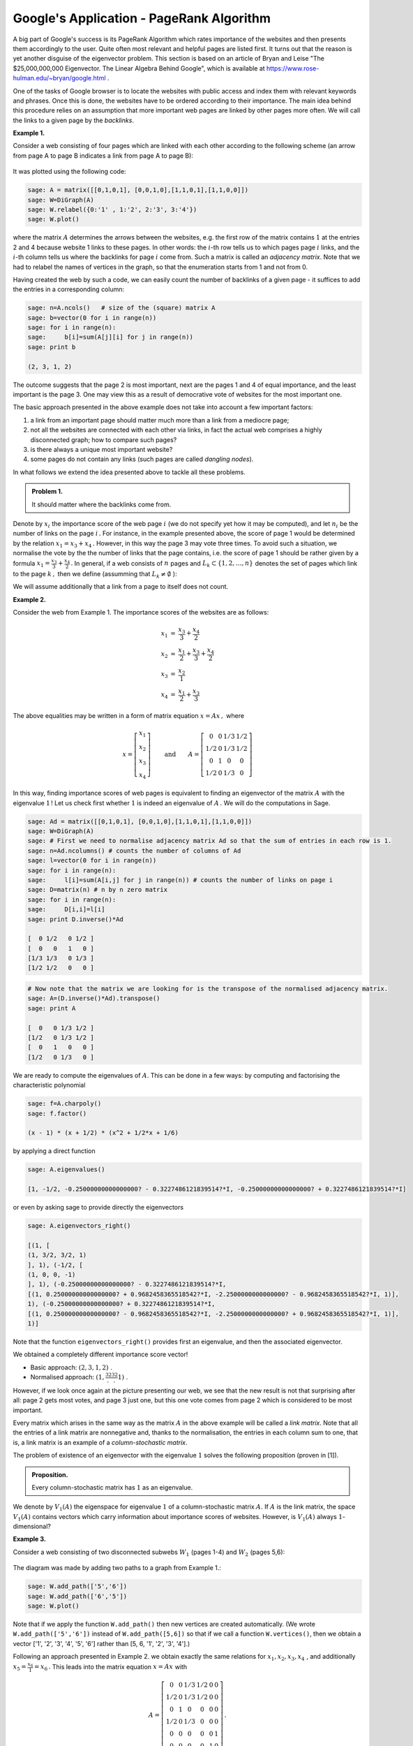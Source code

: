Google's Application - PageRank Algorithm
-----------------------------------------

A big part of Google's success is its PageRank Algorithm which rates importance of the websites and then presents them accordingly to the user. Quite often most relevant and helpful pages are listed first. It turns out that the reason is yet another disguise of the eigenvector problem. This section is based on an article of Bryan and Leise "The \$25,000,000,000 Eigenvector. The Linear Algebra Behind Google", which is available at https://www.rose-hulman.edu/~bryan/google.html .

One of the tasks of Google browser is to locate the websites with public access and index them with relevant keywords and phrases. Once this is done, the websites have to be ordered according to their importance. The main idea behind this procedure relies on an assumption that more important web pages are linked by other pages more often. We will call the links to a given page by the *backlinks*.

**Example 1.**

Consider a web consisting of four pages which are linked with each other according to the following scheme (an arrow from page A to page B indicates a link from page A to page B):

.. figure:: figures/PR1.png
   :scale: 70 %
   :align: center

It was plotted using the following code:

.. code-block:: python

    sage: A = matrix([[0,1,0,1], [0,0,1,0],[1,1,0,1],[1,1,0,0]])
    sage: W=DiGraph(A)
    sage: W.relabel({0:'1' , 1:'2', 2:'3', 3:'4'})
    sage: W.plot()
    
where the matrix :math:`A` determines the arrows between the websites, e.g. the first row of the matrix contains :math:`1` at the entries 2 and 4 because website 1 links to these pages. In other words: the :math:`i`-th row tells us to which pages page :math:`i` links, and the :math:`i`-th column tells us where the backlinks for page :math:`i` come from. Such a matrix is called an *adjacency matrix*. Note that we had to relabel the names of vertices in the graph, so that the enumeration starts from 1 and not from 0.

Having created the web by such a code, we can easily count the number of backlinks of a given page - it suffices to add the entries in a corresponding column:

.. code-block:: python

    sage: n=A.ncols()   # size of the (square) matrix A
    sage: b=vector(0 for i in range(n))   
    sage: for i in range(n):
    sage:     b[i]=sum(A[j][i] for j in range(n))
    sage: print b 
    
    (2, 3, 1, 2)
    
The outcome suggests that the page 2 is most important, next are the pages 1 and 4 of equal importance, and the least important is the page 3. One may view this as a result of democrative vote of websites for the most important one.

The basic approach presented in the above example does not take into account a few important factors:

1. a link from an important page should matter much more than a link from a mediocre page;

2. not all the websites are connected with each other via links, in fact the actual web comprises a highly disconnected graph; how to compare such pages?

3. is there always a unique most important website?

4. some pages do not contain any links (such pages are called *dangling nodes*).

In what follows we extend the idea presented above to tackle all these problems.

.. admonition:: Problem 1.

   It should matter where the backlinks come from.

Denote by :math:`\ x_i\ ` the importance score of the web page :math:`\ i\ ` (we do not specify yet how it may be computed), and let :math:`\ n_i\ ` be the number of links on the page :math:`\ i\,.` For instance, in the example presented above, the score of page 1 would be determined by the relation :math:`\ x_1=x_3+x_4\,.` However, in this way the page 3 may vote three times. To avoid such a situation, we normalise the vote by the the number of links that the page contains, i.e. the score of page 1 should be rather given by a formula :math:`\ x_1=\frac{x_3}{3} +\frac{x_4}{2}\,.` In general, if a web consists of :math:`\ n\ ` pages and :math:`\ L_k\subset\{ 1,2,\ldots ,n\}\ ` denotes the set of pages which link to the page :math:`\ k\,,\ ` then we define (assumming that :math:`\ L_k\neq\emptyset` ):

.. math::
    :label: basic_formula

    x_k=\sum_{j\in L_k} \frac{x_j}{n_j}
        
We will assume additionally that a link from a page to itself does not count.

**Example 2.**

Consider the web from Example 1. The importance scores of the websites are as follows:

.. math:: 

    \begin{eqnarray*}
    x_1 & = & \frac{x_3}{3} +\frac{x_4}{2}\\
    x_2 & = & \frac{x_1}{2} + \frac{x_3}{3} +\frac{x_4}{2}\\
    x_3 & = & \frac{x_2}{1}\\
    x_4 & = & \frac{x_1}{2} + \frac{x_3}{3}
    \end{eqnarray*}

The above equalities may be written in a form of matrix equation :math:`\ x=Ax\,,\ ` where 

.. math:: 

    x = 
    \left[\begin{array}{c} 
    x_{1} \\ x_{2} \\ x_3 \\ x_4
    \end{array}\right]
    \qquad\text{and}\qquad 
    A=\left[\begin{matrix}
    0 & 0 & 1/3 & 1/2\\
    1/2 & 0 & 1/3 & 1/2\\
    0 & 1 & 0 & 0\\
    1/2 & 0 & 1/3 & 0
    \end{matrix}\right]
    
In this way, finding importance scores of web pages is equivalent to finding an eigenvector of the matrix :math:`\ A\ ` with the eigenvalue :math:`1\,`! Let us check first whether :math:`1` is indeed an eigenvalue of :math:`\ A\,.\ ` We will do the computations in Sage.

.. code-block:: python

    sage: Ad = matrix([[0,1,0,1], [0,0,1,0],[1,1,0,1],[1,1,0,0]])
    sage: W=DiGraph(A)
    sage: # First we need to normalise adjacency matrix Ad so that the sum of entries in each row is 1.
    sage: n=Ad.ncolumns() # counts the number of columns of Ad
    sage: l=vector(0 for i in range(n)) 
    sage: for i in range(n):
    sage:     l[i]=sum(A[i,j] for j in range(n)) # counts the number of links on page i
    sage: D=matrix(n) # n by n zero matrix
    sage: for i in range(n):
    sage:     D[i,i]=l[i]
    sage: print D.inverse()*Ad
   
    [  0 1/2   0 1/2 ]
    [  0   0   1   0 ]
    [1/3 1/3   0 1/3 ]
    [1/2 1/2   0   0 ]
    
.. code-block:: python

   # Now note that the matrix we are looking for is the transpose of the normalised adjacency matrix.
   sage: A=(D.inverse()*Ad).transpose()
   sage: print A
   
   [  0   0 1/3 1/2 ]
   [1/2   0 1/3 1/2 ]
   [  0   1   0   0 ]
   [1/2   0 1/3   0 ]
     
We are ready to compute the eigenvalues of :math:`A`. This can be done in a few ways: by computing and factorising the characteristic polynomial

.. code-block:: python

   sage: f=A.charpoly()
   sage: f.factor()
   
   (x - 1) * (x + 1/2) * (x^2 + 1/2*x + 1/6)
   
by applying a direct function 

.. code-block:: python

   sage: A.eigenvalues()
   
   [1, -1/2, -0.25000000000000000? - 0.3227486121839514?*I, -0.25000000000000000? + 0.3227486121839514?*I]
   
or even by asking sage to provide directly the eigenvectors

.. code-block:: python

   sage: A.eigenvectors_right()
   
   [(1, [
   (1, 3/2, 3/2, 1)
   ], 1), (-1/2, [
   (1, 0, 0, -1)
   ], 1), (-0.25000000000000000? - 0.3227486121839514?*I,
   [(1, 0.25000000000000000? + 0.9682458365518542?*I, -2.2500000000000000? - 0.9682458365518542?*I, 1)],
   1), (-0.25000000000000000? + 0.3227486121839514?*I,
   [(1, 0.25000000000000000? - 0.9682458365518542?*I, -2.2500000000000000? + 0.9682458365518542?*I, 1)],
   1)]

Note that the function ``eigenvectors_right()`` provides first an eigenvalue, and then the associated eigenvector.

We obtained a completely different importance score vector!

* Basic approach: :math:`\ (2, 3, 1, 2)\ `.
* Normalised approach: :math:`\ (1, \frac32, \frac32, 1)\ `.    

However, if we look once again at the picture presenting our web, we see that the new result is not that surprising after all: page 2 gets most votes, and page 3 just one, but this one vote comes from page 2 which is considered to be most important.

Every matrix which arises in the same way as the matrix :math:`A` in the above example will be called a *link matrix*. Note that all the entries of a link matrix are nonnegative and, thanks to the normalisation, the entries in each column sum to one, that is, a link matrix is an example of a *column-stochastic matrix*. 

The problem of existence of an eigenvector with the eigenvalue :math:`1` solves the following proposition (proven in [1]).

.. admonition:: Proposition.

    Every column-stochastic matrix has :math:`1` as an eigenvalue.
    
We denote by :math:`\ V_1(A)\ ` the eigenspace for eigenvalue :math:`1` of a column-stochastic
matrix :math:`A.` If :math:`A` is the link matrix, the space :math:`\ V_1(A)\ ` contains vectors which carry information about importance scores of websites. However, is :math:`\ V_1(A)\ ` always :math:`1`-dimensional?

**Example 3.**

Consider a web consisting of two disconnected subwebs :math:`\ W_1\ ` (pages 1-4) and :math:`\ W_2\ ` (pages 5,6):

.. figure:: figures/PR2.png
   :scale: 70 %
   :align: center

The diagram was made by adding two paths to a graph from Example 1.:

.. code-block:: python

    sage: W.add_path(['5','6'])
    sage: W.add_path(['6','5'])
    sage: W.plot()

Note that if we apply the function ``W.add_path()`` then new vertices are created automatically. (We wrote ``W.add_path(['5','6'])`` instead of ``W.add_path([5,6])`` so that if we call a function ``W.vertices()``, then we obtain a vector ['1', '2', '3', '4', '5', '6'] rather than [5, 6, '1', '2', '3', '4'].)

Following an approach presented in Example 2. we obtain exactly the same relations for :math:`\ x_1, x_2, x_3, x_4\ `, and additionally :math:`\ x_5= \frac{x_6}{1} =x_6\,.` This leads into the matrix equation :math:`\ x=Ax\ ` with 

.. math:: 

    A=\left[\begin{matrix}
    0 & 0 & 1/3 & 1/2 & 0 & 0\\
    1/2 & 0 & 1/3 & 1/2 & 0 & 0\\
    0 & 1 & 0 & 0 & 0 & 0\\
    1/2 & 0 & 1/3 & 0 & 0 & 0\\
    0 & 0 & 0 & 0 & 0 & 1\\
    0 & 0 & 0 & 0 & 1 & 0
    \end{matrix}\right]\, .

As before, we compute the eigenvectors for the eigenvalue :math:`1` using Sage (now we know that there exists at least one such eigenvector):

.. code-block:: python

    # First, we find an adjacency matrix of the web W.
    sage: Ad=W.adjacency_matrix()
    sage: print Ad
    
    [0 1 0 1 0 0]
    [0 0 1 0 0 0]
    [1 1 0 1 0 0]
    [1 1 0 0 0 0]
    [0 0 0 0 0 1]
    [0 0 0 0 1 0]
    
.. code-block:: python

   # Secondly, we find the link matrix.
   sage: n=Ad.ncols() # counts the number of columns of Ad
   sage: l=vector(0 for i in range(n)) 
   sage: for i in range(n):
   sage:     l[i]=sum(A[i,j] for j in range(n)) # counts the number of links on page i
   sage: D=matrix(n) # n by n zero matrix
   sage: for i in range(n):
   sage:     D[i,i]=l[i]
   sage: A=(D.inverse()*Ad).transpose()
   sage: print A
   
   [  0   0 1/3 1/2   0   0]
   [1/2   0 1/3 1/2   0   0]
   [  0   1   0   0   0   0]
   [1/2   0 1/3   0   0   0]
   [  0   0   0   0   0   1]
   [  0   0   0   0   1   0]
   
.. code-block:: python

   # Finally, we compute the eigenvectors. This time we do it differently.
   sage: B=A-identity_matrix(n)
   sage: B.rref() # B in the reduced row echelon form
   
   [   1    0    0   -1    0    0]
   [   0    1    0 -3/2    0    0]
   [   0    0    1 -3/2    0    0]
   [   0    0    0    0    1   -1]
   [   0    0    0    0    0    0]
   [   0    0    0    0    0    0]
   
Hence,

.. math::

    x_1=x_4,\qquad x_2=\frac32\, x_4,\qquad x_3=\frac32\, x_4,\qquad x_5=x_6
    
and thus

.. math::

  V_1(A)=L(\left(1,\frac32, \frac32, 1, 0, 0\right)^T,\, (0,0,0,0,1,1)^T)
          =L(\left(\frac23, 1, 1, \frac23, 0, 0\right)^T,\, (0,0,0,0,1,1)^T) \qquad\text{(after normalisation).} 
              
This time the space of eigenvectors is :math:`\ 2`-dimensional and :math:`\,` *any* :math:`\,` of the vectors 

.. math::

    \lambda\cdot \left(\frac23, 1, 1, \frac23, 0, 0\right)^T + (1-\lambda)\cdot \left(0,0,0,0,1,1\right)^T,\qquad \lambda\in Q
    
could carry information about an importance score of the websites.

In fact, if a web :math:`\ W\ ` contains :math:`r` subwebs, then :math:`\ \mathrm{dim}(V_1(A))\geq r\,.` Indeed, if 
:math:`\ W_1,W_2\ldots W_r\ ` are subwebs of :math:`\ W\ ` and :math:`\ A_1, A_2,\ldots, A_r\ ` are their link matrices, then the link matrix :math:`\ A\ ` of :math:`\ W\ ` is of the form

.. math::

    A=\left[\begin{matrix}
    A_1 & 0 & \ldots & 0\\
    0   & A_2 & 0    & 0\\
    \vdots & \vdots & \ddots & 0\\
    0   & 0   & 0    & A_r
    \end{matrix}\right]

and 

.. math::

    V_1(A)=L(
    \left[\begin{array}{c} v_1\\ 0\\ 0\\ \vdots\\ 0\end{array}\right],
    \left[\begin{array}{c} 0\\ v_2\\ 0\\ \vdots\\ 0\end{array}\right],
    \ldots,
    \left[\begin{array}{c} 0\\ 0\\ 0\\ \vdots\\ v_r\end{array}\right])\,, 
    
where :math:`\ v_1, v_2 \ldots, v_r\ ` are eigenvectors for the eigenvalue :math:`1` of matrices :math:`\ A_1, A_2,\ldots, A_r\,.`

.. admonition:: Problem 2.

    How to compare web pages that are not connected via a path of links and find the most important one?

To deal with this problem we will assume for simplicity that every page has at least one link. 

Assume that a web :math:`\ W\ ` consists of :math:`\ n\ ` pages. Let :math:`\ S\ ` be an :math:`\ n\times n\ ` matrix with all entries equal to :math:`\ \frac1n\,`. We replace the link matrix :math:`\ A\ ` with the matrix

.. math::
    :label: matrix_M

    M = (1−m)A + mS,
    
where :math:`\ m\in [0,1]\ ` is a certain fixed value. The value of :math:`m` originally used by Google was :math:`0.15`. It is not difficult to check that the matrix :math:`M` is a column-stochastic matrix, and thus it has an eigenvector for the eigenvalue :math:`1 .\,` Moreover, one can prove (c.f. [1])

.. admonition:: Proposition.

    If :math:`M` is column-stochastic and each of its entry is positive, then :math:`\ \mathrm{dim}(V_1(M))=1\,.` 
    

**Example 4.**

Consider a web from Example 3. and take :math:`\ m=0.15\,.` Then the matrix :math:`M` may be easily found by the following code: 

.. code-block:: python

    sage: A=matrix(QQ,[[0, 0, 1/3, 1/2, 0, 0], [1/2, 0, 1/3, 1/2, 0, 0], [0, 1, 0, 0, 0, 0], [1/2, 0, 1/3, 0, 0, 0], 
    [0, 0, 0, 0, 0, 1], [0, 0, 0, 0, 1, 0]])
    sage: n=A.ncols()
    sage: m=0.15
    sage: S=ones_matrix(QQ,n)/n # the all ones matrix multiplied by 1/n
    sage: M = (1−m)*A + m*S
    sage: print M.n(digits=3) # each entry has a precision up to 0.001
    
    [0.0250 0.0250  0.308  0.450 0.0250 0.0250]
    [ 0.450 0.0250  0.308  0.450 0.0250 0.0250]
    [0.0250  0.875 0.0250 0.0250 0.0250 0.0250]
    [ 0.450 0.0250  0.308 0.0250 0.0250 0.0250]
    [0.0250 0.0250 0.0250 0.0250 0.0250  0.875]
    [0.0250 0.0250 0.0250 0.0250  0.875 0.0250]
    
We can easily in SageMath determine the eigenvector corresponding to eigenvalue 1. 

.. note:: 

   It is important to change ring of the matrix :math:`M` to RDF or CDF, since the computations might cause problems in exact arithmetics.
   

.. admonition:: Experiment with Sage!

	Run the code below to compute the eigenvector for eigenvalue 1.
   

.. sagecellserver::

    A=matrix(QQ,[[0, 0, 1/3, 1/2, 0, 0], [1/2, 0, 1/3, 1/2, 0, 0], [0, 1, 0, 0, 0, 0], [1/2, 0, 1/3, 0, 0, 0], 
    [0, 0, 0, 0, 0, 1], [0, 0, 0, 0, 1, 0]])
    n=A.ncols()
    m=0.15
    l=1-m
    S=ones_matrix(QQ,n)/n # the all ones matrix multiplied by 1/n
    M = l*A + m*S
	
    for e,evs,k in M.change_ring(RDF).eigenvectors_right():
	if abs(e-1)<1e-6:
	    if k==1:
	        ev = evs[0]
	        print(ev)
	    else:
	        print("k not 0",k)
	
	

we see that the most important website is the second one, and just after it is the third one, which agrees to some extent with both normalised and basic approach.

Already the example above with its lengthy computations lead as to a crucial problem: if currently there are almost :math:`\ 2\cdot 10^9\ ` websites [2]_...

.. admonition:: Problem 3.

    How to compute an eigenvector of a huge matrix efficiently?

We will discuss, after [1], an idea behind :math:`\,` *the power method* . :math:`\,` This method bases on 
    
.. admonition:: Theorem [1].

        The matrix :math:`M` defined by equation :eq:`matrix_M` for a web with no dangling nodes will always be a 
        column-stochastic matrix with positive entries and so have a unique vector :math:`\ q=[q_i]_n\ ` with positive components 
        such that :math:`\ Mq = q\ ` and :math:`\ \sum_{i=1}^n q_i=1\ `.
        The vector :math:`\ q\ ` may be computed as the limit of iterations 
        
        .. math::
            
            x_k = (1 − m)Ax_{k−1} + ms,
            
        where :math:`\ x_0=[x_{0,i}]_n\ ` is any initial vector with positive components such that
        :math:`\ \sum_{i=1}^n x_{0,i}=1\ `, and :math:`\ s=[1/n,\ldots, 1/n]^T\ `.
        
.. #reference to section "Norm of a vector"    
    
This theorem does not only tell us that every column-stochastic matrix has a :math:`\,` *unique* :math:`\,` eiegenvector for the eigenvalue :math:`1` (which results in a unique importance score ranking), :math:`\,` but also :math:`\,` *how* :math:`\,` it may be computed. And this computation is surprisingly simple! Note also that if we apply the matrix :math:`\ M\ ` to a vector :math:`\ x=[x_i]_n\ ` whose entries sum up to one: :math:`\ \sum_{i=1}^n x_i=1\ `, then 

.. math::

    Mx = ((1−m)A + mS)x = (1−m)Ax + mSx = (1−m)Ax + ms,
    
because    

.. math::

    Sx = \left[\begin{matrix} 
    \frac1n & \cdots & \frac1n\\
    \vdots  & \ddots & \vdots\\
    \frac1n & \cdots & \frac1n
    \end{matrix}\right]
    \left[\begin{matrix} x_1\\ \vdots \\x_n \end{matrix}\right]
    =\left[\begin{matrix} \sum_{i=1}^n (\frac1n x_i)\\ \vdots \\\sum_{i=1}^n (\frac1n x_i) \end{matrix}\right]
    =\left[\begin{matrix} \frac1n\\ \vdots \\\frac1n \end{matrix}\right]
    =s.
    
This fact significantly decreases the amount of computations that have to be performed. Indeed, to calculate 
:math:`\ Mx\ ` it suffices to add the known quantity :math:`\ ms\ ` to a product :math:`\ (1−m)Ax\ `, where the matrix :math:`A` consists mainly of zeros. 

**Example 5.**

We will compare the results from Example 4. with a construction suggested by the above theorem. The code below takes as the initial vector :math:`\ x_0=[1/n,\ldots, 1/n]\ ` , where :math:`n` is the size of matrix :math:`A`, and performs :math:`10` iterations. See what happens if you change the entries of :math:`x_0`, number of iterations or the value of :math:`m`. How good is the approximation of the importance score vector? How many iterations need to be done to obtain the same ranking of web pages as in Example 4.? See also what happens if some entries of :math:`x_0` are non-positive or do not sum up to one.

.. sagecellserver::

    A=matrix(QQ,[[0, 0, 1/3, 1/2, 0, 0], [1/2, 0, 1/3, 1/2, 0, 0], [0, 1, 0, 0, 0, 0], [1/2, 0, 1/3, 0, 0, 0], 
    [0, 0, 0, 0, 0, 1], [0, 0, 0, 0, 1, 0]])
    n=A.ncols()
    m=0.15
    ms=m*vector(QQ,[1/n for i in range(n)])/n 
    mA = (1-m)*A
    x0=vector(QQ,[1/n for i in range(n)])
    N=10
    for k in range(N):
        x0=mA*x0+ms
        print 'k = ', k, ':', x0/x0[n-1] # we normalize x0 so that the last entry is equal to one
        
.. admonition:: Problem 4.

    If a web contains dangling nodes, then the link matrix is not column-stochastic and thus the methods discussed 
    above cannot be applied.

If a web contains websites with no links (i.e. dangling nodes), then the corresponding columns of the link matrix :math:`A`  will contain only zeros. In such situation :math:`A` is *column-substochastic*, that is, sum of entries of :math:`A` is less or equal to one. The eigenvalues of :math:`A` still need to be less or equal to one, but :math:`1` does not have to be an eigenvalue. However, :math:`A` will still have a positive eigenvalue and a corresponding eigenevctor with non-negative entries may be taken as the importance score vector. If instead of a link matrix :math:`A` we consider the matrix :math:`M` defined by the formula :eq:`matrix_M`, then the eigenvector will be unique:

.. admonition:: Perron's theorem.

    Let :math:`\ A\ ` be a square matrix with positive entries and :math:`\ \lambda\ ` its greatest eigenvalue. Then:
    
    1. :math:`\ \lambda > 0\ `,
    2. algebraic multiplicity of :math:`\ \lambda\ ` is equal to one,
    3. there exists a unique eigenvector for :math:`\ \lambda\ ` with all the entries positive (the *Perron vector*),
    4. entries of eigenvectors for other eigenvalues are not all positive.

More general situation of a matrix with non-negative entries is treated in Perron–Frobenius Theorem, which we do not include here.

**Example 6.**

Consider the web illustrated by the follwing graph:

.. figure:: figures/PR3.png
   :scale: 70 %
   :align: center

Its link matrix is  

.. math::

    A=\left[\begin{matrix}
    0 & 0 & 1/3 & 1/2\\
    1/2 & 0 & 1/3 & 1/2\\
    0 & 0 & 0 & 0\\
    1/2 & 0 & 1/3 & 0
    \end{matrix}\right]

We will compute an eigenvector of :math:`A` for the greatest eigenvalue using the formula :eq:`basic_formula` without constructing the matrix :math:`M`:

.. code-block:: python

    sage: A=matrix(QQ,[[0, 0, 1/3, 1/2], [1/2, 0, 1/3, 1/2], [0, 0, 0, 0], [1/2, 0, 1/3, 0]])
    sage: l=sorted(A.eigenvectors_right()) # sorted list of eigenvectors
    sage: print l, '\n'; l[len(l)-1] # len(l) = length of the list l
    
    [(-1/2, [
    (1, 0, 0, -1)
    ], 1), (0, [
    (0, 1, 0, 0)
    ], 2), (1/2, [
    (1, 2, 0, 1)
    ], 1)]
    
    (1/2, [
    (1, 2, 0, 1)
    ], 1)
    


.. [1] K. Bryan and T. Leise, "The \$25,000,000,000 Eigenvector. The Linear Algebra Behind Google". Available at https://www.rose-hulman.edu/~bryan/google.html .
.. [2] http://www.internetlivestats.com/watch/websites/ .